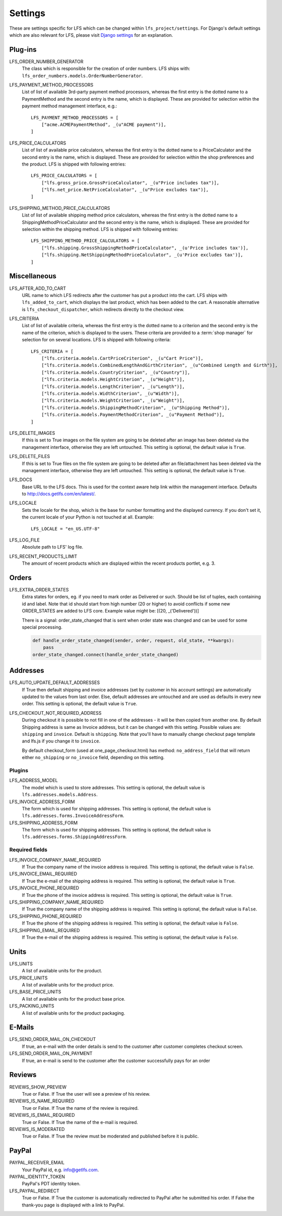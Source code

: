 .. index:: Settings

.. _settings:

========
Settings
========

These are settings specific for LFS which can be changed within
``lfs_project/settings``. For Django's default settings which are also relevant
for LFS, please visit `Django settings
<http://docs.djangoproject.com/en/dev/ref/settings/>`_ for an explanation.


.. _settings_plugins:

Plug-ins
========

.. _settings_lfs_order_numbers_generators:

LFS_ORDER_NUMBER_GENERATOR
    The class which is responsible for the creation of order numbers. LFS ships
    with: ``lfs_order_numbers.models.OrderNumberGenerator``.

    .. seealso::

        :doc:`/developer/howtos/how_to_add_own_order_numbers/index`

.. _settings_lfs_payment_method_processors:

LFS_PAYMENT_METHOD_PROCESSORS
    List of list of available 3rd-party payment method processors, whereas the
    first entry is the dotted name to a PaymentMethod and the second entry is
    the name, which  is displayed. These are provided for selection within the
    payment method management interface, e.g.::

        LFS_PAYMENT_METHOD_PROCESSORS = [
            ["acme.ACMEPaymentMethod", _(u"ACME payment")],
        ]

    .. seealso::

         :doc:`/developer/howtos/how_to_add_own_payment_methods`

.. _settings_lfs_price_calculators:

LFS_PRICE_CALCULATORS
    List of list of available price calculators, whereas the first entry is the
    dotted name to a PriceCalculator and the second entry is the name, which is
    displayed. These are provided for selection within the shop preferences and
    the product. LFS is shipped with following entries::

        LFS_PRICE_CALCULATORS = [
            ["lfs.gross_price.GrossPriceCalculator", _(u"Price includes tax")],
            ["lfs.net_price.NetPriceCalculator", _(u"Price excludes tax")],
        ]

    .. seealso::

         :doc:`/developer/howtos/how_to_add_product_pricing`

.. _settings_lfs_shipping_price_calculators:

LFS_SHIPPING_METHOD_PRICE_CALCULATORS
    List of list of available shipping method price calculators, whereas the
    first entry is the dotted name to a ShippingMethodPriceCalculator and the
    second entry is the name, which is displayed. These are provided for
    selection within the shipping method. LFS is shipped with following
    entries::

        LFS_SHIPPING_METHOD_PRICE_CALCULATORS = [
            ["lfs.shipping.GrossShippingMethodPriceCalculator", _(u'Price includes tax')],
            ["lfs.shipping.NetShippingMethodPriceCalculator", _(u'Price excludes tax')],
        ]

    .. seealso::

        :doc:`/developer/howtos/how_to_shipping_price`

.. _settings_miscellaneous:

Miscellaneous
=============

LFS_AFTER_ADD_TO_CART
    URL name to which LFS redirects after the customer has put a product into
    the cart. LFS ships with ``lfs_added_to_cart``, which displays the last
    product, which has been added to the cart. A reasonable alternative is
    ``lfs_checkout_dispatcher``, which redirects directly to the checkout view.

.. _settings_lfs_criteria:

LFS_CRITERIA
    List of list of available criteria, whereas the first entry is the dotted
    name to a criterion and the second entry is the name of the criterion, which
    is displayed to the users. These criteria are provided to a :term:`shop
    manager` for selection for on several locations. LFS is shipped with
    following criteria::

        LFS_CRITERIA = [
            ["lfs.criteria.models.CartPriceCriterion", _(u"Cart Price")],
            ["lfs.criteria.models.CombinedLengthAndGirthCriterion", _(u"Combined Length and Girth")],
            ["lfs.criteria.models.CountryCriterion", _(u"Country")],
            ["lfs.criteria.models.HeightCriterion", _(u"Height")],
            ["lfs.criteria.models.LengthCriterion", _(u"Length")],
            ["lfs.criteria.models.WidthCriterion", _(u"Width")],
            ["lfs.criteria.models.WeightCriterion", _(u"Weight")],
            ["lfs.criteria.models.ShippingMethodCriterion", _(u"Shipping Method")],
            ["lfs.criteria.models.PaymentMethodCriterion", _(u"Payment Method")],
        ]

    .. seealso::

        :doc:`Concept of criteria </user/concepts/criteria>`, :doc:`How to add own criteria </developer/howtos/how_to_add_own_criteria/index>`

LFS_DELETE_IMAGES
    If this is set to True images on the file system are going to be deleted
    after an image has been deleted via the management interface, otherwise they
    are left untouched. This setting is optional, the default value is ``True``.

LFS_DELETE_FILES
    If this is set to True files on the file system are going to be deleted
    after an file/attachment has been deleted via the management interface,
    otherwise they are left untouched. This setting is optional, the default
    value is ``True``.

LFS_DOCS
    Base URL to the LFS docs. This is used for the context aware help link
    within the management interface. Defaults to
    http://docs.getlfs.com/en/latest/.

LFS_LOCALE
    Sets the locale for the shop, which is the base for number formatting and
    the displayed currency. If you don't set it, the current locale of your
    Python is not touched at all. Example::

        LFS_LOCALE = "en_US.UTF-8"

    .. seealso::

        http://en.wikipedia.org/wiki/Locale, http://docs.python.org/library/locale.html

LFS_LOG_FILE
    Absolute path to LFS' log file.

LFS_RECENT_PRODUCTS_LIMIT
    The amount of recent products which are displayed within the recent
    products portlet, e.g. 3.


.. _settings_orders:

Orders
======

LFS_EXTRA_ORDER_STATES
    Extra states for orders, eg. if you need to mark order as Delivered or such. Should be list of tuples, each
    containing id and label. Note that id should start from high number (20 or higher) to avoid conflicts if some new
    ORDER_STATES are added to LFS core. Example value might be: [(20, _('Delivered'))]

    There is a signal: order_state_changed that is sent when order state was changed and can be used for some special
    processing.

    .. code-block:: python

        def handle_order_state_changed(sender, order, request, old_state, **kwargs):
            pass
        order_state_changed.connect(handle_order_state_changed)


.. _settings_addresses:

Addresses
=========

LFS_AUTO_UPDATE_DEFAULT_ADDRESSES
    If True then default shipping and invoice addresses (set
    by customer in his account settings) are automatically updated to the values
    from last order. Else, default addresses are untouched and are used
    as defaults in every new order. This setting is optional, the default value
    is ``True``.

LFS_CHECKOUT_NOT_REQUIRED_ADDRESS
    During checkout it is possible to not fill in one of the addresses - it will be then copied from another one.
    By default Shipping address is same as Invoice address, but it can be changed with this setting.
    Possible values are: ``shipping`` and ``invoice``. Default is ``shipping``.
    Note that you'll have to manually change checkout page template and lfs.js if you change it to ``invoice``.

    By default checkout_form (used at one_page_checkout.html) has method: ``no_address_field`` that will return either
    ``no_shipping`` or ``no_invoice`` field, depending on this setting.

Plugins
-------

LFS_ADDRESS_MODEL
    The model which is used to store addresses. This setting is optional, the
    default value is ``lfs.addresses.models.Address``.

LFS_INVOICE_ADDRESS_FORM
    The form which is used for shipping addresses. This setting is optional, the
    default value is ``lfs.addresses.forms.InvoiceAddressForm``.

LFS_SHIPPING_ADDRESS_FORM
    The form which is used for shipping addresses. This setting is optional, the
    default value is ``lfs.addresses.forms.ShippingAddressForm``.

.. seealso::

    :ref:`how_to_add_own_addresses`

Required fields
---------------

LFS_INVOICE_COMPANY_NAME_REQUIRED
    If True the company name of the invoice address is required. This setting is
    optional, the default value is ``False``.

LFS_INVOICE_EMAIL_REQUIRED
    If True the e-mail of the shipping address is required. This setting is
    optional, the default value is ``True``.

LFS_INVOICE_PHONE_REQUIRED
    If True the phone of the invoice address is required. This setting is
    optional, the default value is ``True``.

LFS_SHIPPING_COMPANY_NAME_REQUIRED
    If True the company name of the shipping address is required. This setting is
    optional, the default value is ``False``.

LFS_SHIPPING_PHONE_REQUIRED
    If True the phone of the shipping address is required. This setting is
    optional, the default value is ``False``.

LFS_SHIPPING_EMAIL_REQUIRED
    If True the e-mail of the shipping address is required. This setting is
    optional, the default value is ``False``.

.. _settings_units:

Units
=====

LFS_UNITS
    A list of available units for the product.

LFS_PRICE_UNITS
    A list of available units for the product price.

LFS_BASE_PRICE_UNITS
    A list of available units for the product base price.

LFS_PACKING_UNITS
    A list of available units for the product packaging.

.. _settings_email:

E-Mails
=======

LFS_SEND_ORDER_MAIL_ON_CHECKOUT
    If true, an e-mail with the order details is send to the customer after
    customer completes checkout screen.

LFS_SEND_ORDER_MAIL_ON_PAYMENT
    If true, an e-mail is send to the customer after the customer successfully
    pays for an order

.. _settings_reviews:

Reviews
=======

REVIEWS_SHOW_PREVIEW
    True or False. If True the user will see a preview of his review.

REVIEWS_IS_NAME_REQUIRED
    True or False. If True the name of the review is required.

REVIEWS_IS_EMAIL_REQUIRED
    True or False. If True the name of the e-mail is required.

REVIEWS_IS_MODERATED
    True or False. If True the review must be moderated and published before it
    is public.

.. _settings_paypal:

PayPal
======

PAYPAL_RECEIVER_EMAIL
    Your PayPal id, e.g. info@getlfs.com.

PAYPAL_IDENTITY_TOKEN
    PayPal's PDT identity token.

LFS_PAYPAL_REDIRECT
    True or False. If True the customer is automatically redirected to PayPal
    after he submitted his order. If False the thank-you page is displayed
    with a link to PayPal.

